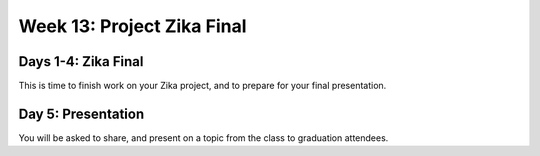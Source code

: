 .. _week-13:

===========================
Week 13: Project Zika Final
===========================

Days 1-4: Zika Final
--------------------

This is time to finish work on your Zika project, and to prepare for your final presentation.

Day 5: Presentation
-------------------

You will be asked to share, and present on a topic from the class to graduation attendees.